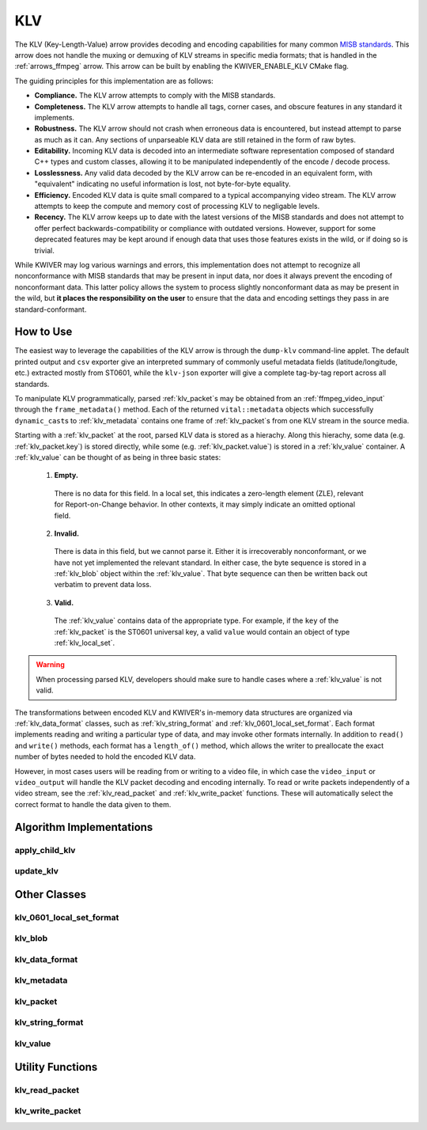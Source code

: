 .. _arrows_klv:

KLV
===

The KLV (Key-Length-Value) arrow provides decoding and encoding capabilities for
many common `MISB standards <https://nsgreg.nga.mil/misb.jsp>`_. This arrow does
not handle the muxing or demuxing of KLV streams in specific media formats; that
is handled in the :ref:`arrows_ffmpeg` arrow. This arrow can be built by
enabling the KWIVER_ENABLE_KLV CMake flag.

The guiding principles for this implementation are as follows:

* **Compliance.** The KLV arrow attempts to comply with the MISB standards.

* **Completeness.** The KLV arrow attempts to handle all tags, corner cases,
  and obscure features in any standard it implements.

* **Robustness.** The KLV arrow should not crash when erroneous data is
  encountered, but instead attempt to parse as much as it can. Any sections of
  unparseable KLV data are still retained in the form of raw bytes.

* **Editability.** Incoming KLV data is decoded into an intermediate software
  representation composed of standard C++ types and custom classes, allowing it
  to be manipulated independently of the encode / decode process.

* **Losslessness.** Any valid data decoded by the KLV arrow can be re-encoded in an
  equivalent form, with "equivalent" indicating no useful information is lost,
  not byte-for-byte equality.

* **Efficiency.** Encoded KLV data is quite small compared to a typical accompanying
  video stream. The KLV arrow attempts to keep the compute and memory cost of
  processing KLV to negligable levels.

* **Recency.** The KLV arrow keeps up to date with the latest versions of the MISB
  standards and does not attempt to offer perfect backwards-compatibility or
  compliance with outdated versions. However, support for some deprecated
  features may be kept around if enough data that uses those features exists in
  the wild, or if doing so is trivial.

While KWIVER may log various warnings and errors, this implementation does not
attempt to recognize all nonconformance with MISB standards that may be present
in input data, nor does it always prevent the encoding of nonconformant data.
This latter policy allows the system to process slightly nonconformant data as
may be present in the wild, but **it places the responsibility on the user** to
ensure that the data and encoding settings they pass in are standard-conformant.

How to Use
----------

The easiest way to leverage the capabilities of the KLV arrow is through the
``dump-klv`` command-line applet. The default printed output and ``csv``
exporter give an interpreted summary of commonly useful metadata fields
(latitude/longitude, etc.) extracted mostly from ST0601, while the ``klv-json``
exporter will give a complete tag-by-tag report across all standards.

To manipulate KLV programmatically, parsed :ref:`klv_packet`\ s may be obtained
from an :ref:`ffmpeg_video_input` through the ``frame_metadata()`` method. Each of
the returned ``vital::metadata`` objects which successfully ``dynamic_cast``\ s
to :ref:`klv_metadata` contains one frame of :ref:`klv_packet`\ s from one KLV stream
in the source media.

Starting with a :ref:`klv_packet` at the root, parsed KLV data is stored as a hierachy.
Along this hierachy, some data (e.g. :ref:`klv_packet.key`) is stored directly, while
some (e.g. :ref:`klv_packet.value`) is stored in a :ref:`klv_value` container. A
:ref:`klv_value` can be thought of as being in three basic states:
  1. **Empty.**
    There is no data for this field. In a local set, this indicates a zero-length
    element (ZLE), relevant for Report-on-Change behavior. In other contexts, it
    may simply indicate an omitted optional field.
  2. **Invalid.**
    There is data in this field, but we cannot parse it. Either it is irrecoverably
    nonconformant, or we have not yet implemented the relevant standard. In either
    case, the byte sequence is stored in a :ref:`klv_blob` object within
    the :ref:`klv_value`. That byte sequence can then be written back out
    verbatim to prevent data loss.
  3. **Valid.**
    The :ref:`klv_value` contains data of the appropriate type. For example, if the
    ``key`` of the :ref:`klv_packet` is the ST0601 universal key, a valid ``value``
    would contain an object of type :ref:`klv_local_set`.

.. warning::
    When processing parsed KLV, developers should make sure to handle cases where
    a :ref:`klv_value` is not valid.

The transformations between encoded KLV and KWIVER's in-memory data structures
are organized via :ref:`klv_data_format` classes, such as :ref:`klv_string_format` and
:ref:`klv_0601_local_set_format`. Each format implements reading and writing a
particular type of data, and may invoke other formats internally. In addition to
``read()`` and ``write()`` methods, each format has a ``length_of()`` method,
which allows the writer to preallocate the exact number of bytes needed to hold
the encoded KLV data.

However, in most cases users will be reading from or writing to a video file, in
which case the ``video_input`` or ``video_output`` will handle the KLV packet decoding
and encoding internally. To read or write packets independently of a video stream,
see the :ref:`klv_read_packet` and :ref:`klv_write_packet` functions. These will
automatically select the correct format to handle the data given to them.

Algorithm Implementations
-------------------------

.. _apply_child_klv:
apply_child_klv
^^^^^^^^^^^^^^^
..  doxygenclass:: kwiver::arrows::klv::apply_child_klv
    :project: kwiver
    :members:

.. _update_klv:
update_klv
^^^^^^^^^^
..  doxygenclass:: kwiver::arrows::klv::update_klv
    :project: kwiver
    :members:

Other Classes
-------------

.. _klv_0601_local_set_format:
klv_0601_local_set_format
^^^^^^^^^^^^^^^^^^^^^^^^^
..  doxygenclass:: kwiver::arrows::klv::klv_0601_local_set_format
    :project: kwiver
    :members:

.. _klv_blob:
klv_blob
^^^^^^^^
..  doxygenclass:: kwiver::arrows::klv::klv_blob
    :project: kwiver
    :members:

.. _klv_data_format:
klv_data_format
^^^^^^^^^^^^^^^
..  doxygenclass:: kwiver::arrows::klv::klv_data_format
    :project: kwiver
    :members:

.. _klv_metadata:
klv_metadata
^^^^^^^^^^^^
..  doxygenclass:: kwiver::arrows::klv::klv_metadata
    :project: kwiver
    :members:

.. _klv_packet:
klv_packet
^^^^^^^^^^
..  doxygenstruct:: kwiver::arrows::klv::klv_packet
    :project: kwiver
    :members:

.. _klv_string_format:
klv_string_format
^^^^^^^^^^^^^^^^^
..  doxygenclass:: kwiver::arrows::klv::klv_string_format
    :project: kwiver
    :members:

.. _klv_value:
klv_value
^^^^^^^^^
..  doxygenclass:: kwiver::arrows::klv::klv_value
    :project: kwiver
    :members:

Utility Functions
-----------------

.. _klv_read_packet:
klv_read_packet
^^^^^^^^^^^^^^^
..  doxygenfunction:: kwiver::arrows::klv::klv_read_packet
    :project: kwiver

.. _klv_write_packet:
klv_write_packet
^^^^^^^^^^^^^^^^
..  doxygenfunction:: kwiver::arrows::klv::klv_write_packet
    :project: kwiver
